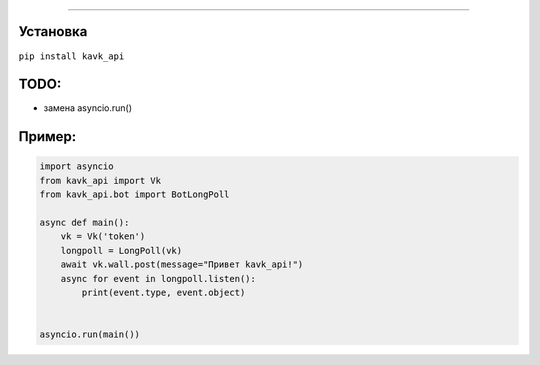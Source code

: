 .. image :: https://i.imgur.com/yqfZiRG.png
   :align: center
   :alt: KAVK_API logo


.. image :: https://img.shields.io/pypi/v/kavk_api?style=for-the-badge
   :alt: PyPi version
   :target: https://pypi.python.org/pypi/kavk_api

.. image :: https://img.shields.io/pypi/l/kavk_api?style=for-the-badge
   :alt: MIT License
   :target: https://pypi.python.org/pypi/kavk_api

.. image :: https://img.shields.io/badge/VK-Contact-blue?style=for-the-badge
   :alt: https://vk.com/klm_ahmed
   :target: https://vk.com/klm_ahmed

=========

Установка
---------
``pip install kavk_api``

TODO:
-------
* замена asyncio.run()


Пример:
-------
.. code-block:: python

        import asyncio
        from kavk_api import Vk
        from kavk_api.bot import BotLongPoll

        async def main():
            vk = Vk('token')
            longpoll = LongPoll(vk)
            await vk.wall.post(message="Привет kavk_api!")
            async for event in longpoll.listen():
                print(event.type, event.object)
      
  
        asyncio.run(main())
